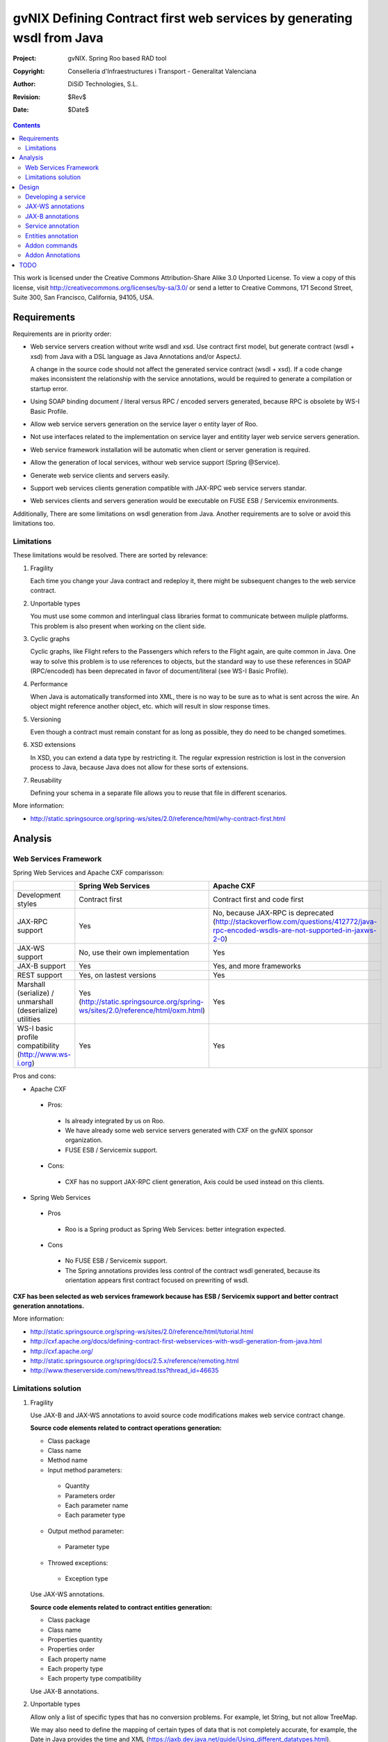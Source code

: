 =========================================================================
 gvNIX Defining Contract first web services by generating wsdl from Java
=========================================================================

:Project:   gvNIX. Spring Roo based RAD tool
:Copyright: Conselleria d'Infraestructures i Transport - Generalitat Valenciana
:Author:    DiSiD Technologies, S.L.
:Revision:  $Rev$
:Date:      $Date$

.. contents::
   :depth: 2
   :backlinks: none

This work is licensed under the Creative Commons Attribution-Share Alike 3.0
Unported License. To view a copy of this license, visit 
http://creativecommons.org/licenses/by-sa/3.0/ or send a letter to 
Creative Commons, 171 Second Street, Suite 300, San Francisco, California, 
94105, USA.

Requirements
============

Requirements are in priority order:

* Web service servers creation without write wsdl and xsd.
  Use contract first model, but generate contract (wsdl + xsd) from Java with a DSL language as Java Annotations and/or AspectJ.
  
  A change in the source code should not affect the generated service contract (wsdl + xsd). 
  If a code change makes inconsistent the relationship with the service annotations, would be required to generate a compilation or startup error.

* Using SOAP binding document / literal versus RPC / encoded servers generated, because RPC is obsolete by WS-I Basic Profile.

* Allow web service servers generation on the service layer o entity layer of Roo.

* Not use interfaces related to the implementation on service layer and entitity layer web service servers generation.

* Web service framework installation will be automatic when client or server generation is required. 

* Allow the generation of local services, withour web service support (Spring @Service).

* Generate web service clients and servers easily.

* Support web services clients generation compatible with JAX-RPC web service servers standar.

* Web services clients and servers generation would be executable on FUSE ESB / Servicemix environments.

Additionally, There are some limitations on wsdl generation from Java.
Another requirements are to solve or avoid this limitations too.

Limitations
-----------

These limitations would be resolved. There are sorted by relevance:

#. Fragility

   Each time you change your Java contract and redeploy it, there might be subsequent changes to the web service contract. 

#. Unportable types

   You must use some common and interlingual class libraries format to communicate between muliple platforms.
   This problem is also present when working on the client side.

#. Cyclic graphs

   Cyclic graphs, like Flight refers to the Passengers which refers to the Flight again, are quite common in Java.
   One way to solve this problem is to use references to objects, but the standard way to use these references in SOAP (RPC/encoded) has been deprecated in favor of document/literal (see WS-I Basic Profile). 

#. Performance

   When Java is automatically transformed into XML, there is no way to be sure as to what is sent across the wire.
   An object might reference another object, etc. which will result in slow response times. 

#. Versioning

   Even though a contract must remain constant for as long as possible, they do need to be changed sometimes.

#. XSD extensions

   In XSD, you can extend a data type by restricting it.
   The regular expression restriction is lost in the conversion process to Java, because Java does not allow for these sorts of extensions.

#. Reusability

   Defining your schema in a separate file allows you to reuse that file in different scenarios.
   
More information:

* http://static.springsource.org/spring-ws/sites/2.0/reference/html/why-contract-first.html

Analysis
========

Web Services Framework
----------------------

Spring Web Services and Apache CXF comparisson:

.. list-table:: 
   :widths: 50 50 50
   :header-rows: 1

   * -
     - Spring Web Services
     - Apache CXF
   * - Development styles
     - Contract first
     - Contract first and code first
   * - JAX-RPC support
     - Yes
     - No, because JAX-RPC is deprecated (http://stackoverflow.com/questions/412772/java-rpc-encoded-wsdls-are-not-supported-in-jaxws-2-0)
   * - JAX-WS support
     - No, use their own implementation
     - Yes
   * - JAX-B support
     - Yes
     - Yes, and more frameworks
   * - REST support
     - Yes, on lastest versions
     - Yes
   * - Marshall (serialize) / unmarshall (deserialize) utilities
     - Yes (http://static.springsource.org/spring-ws/sites/2.0/reference/html/oxm.html)
     - Yes
   * - WS-I basic profile compatibility (http://www.ws-i.org) 
     - Yes
     - Yes

Pros and cons:

* Apache CXF

 * Pros:
 
  * Is already integrated by us on Roo.
  * We have already some web service servers generated with CXF on the gvNIX sponsor organization.
  * FUSE ESB / Servicemix support.
  
 * Cons:
 
  * CXF has no support JAX-RPC client generation, Axis could be used instead on this clients.
  
* Spring Web Services

 * Pros
 
  * Roo is a Spring product as Spring Web Services: better integration expected.
  
 * Cons
 
  * No FUSE ESB / Servicemix support.
  * The Spring annotations provides less control of the contract wsdl generated, because its orientation appears first contract focused on prewriting of wsdl.
 
**CXF has been selected as web services framework because has ESB / Servicemix support and better contract generation annotations.**

More information:

* http://static.springsource.org/spring-ws/sites/2.0/reference/html/tutorial.html
* http://cxf.apache.org/docs/defining-contract-first-webservices-with-wsdl-generation-from-java.html   
* http://cxf.apache.org/
* http://static.springsource.org/spring/docs/2.5.x/reference/remoting.html
* http://www.theserverside.com/news/thread.tss?thread_id=46635

Limitations solution
--------------------

#. Fragility

   Use JAX-B and JAX-WS annotations to avoid source code modifications makes web service contract change.

   **Source code elements related to contract operations generation:**
   
   * Class package
   * Class name
   * Method name
   * Input method parameters:
   
    * Quantity
    * Parameters order
    * Each parameter name
    * Each parameter type
    
   * Output method parameter:
   
    * Parameter type
    
   * Throwed exceptions:
   
    * Exception type
   
   Use JAX-WS annotations.
    
   **Source code elements related to contract entities generation:**	
   
   * Class package
   * Class name
   * Properties quantity
   * Properties order
   * Each property name
   * Each property type
   * Each property type compatibility
   
   Use JAX-B annotations.
   
#. Unportable types
 	
   Allow only a list of specific types that has no conversion problems. For example, let String, but not allow TreeMap.
   
   We may also need to define the mapping of certain types of data that is not completely accurate, for example, the Date in Java provides the time and XML (https://jaxb.dev.java.net/guide/Using_different_datatypes.html).

#. Cyclic graphs

   Related entities shall not be processed on the conversion to XML with the @XmlTransient JAX-B annotation. 
   
   Another option in the newest versions of JAX-B is to implement an interface that forces us to define operations to be performed to avoid cycles.
   
   More information:
   
   * https://jaxb.dev.java.net/guide/Mapping_cyclic_references_to_XML.html

#. Performance

   As previous explanation, some related entities shall not be processed in the conversion to XML. 

#. Versioning

   Different operation versions could be defined as different operations or different endpoints.

#. XSD extensions

   We will not allow XSD extensions on the generated web service servers.

   To add a restriction on any of the input parameters of the web service server, validate the retricción in your method code and return a exception if not satisfied.
   This will generate a fault on the web service server when restriction is not respected. 

#. Reusability

   Generate the XML Schema (XSD) in a separate file from the WSDL file.
   The WSDL file will include (use) the XSD file, and other services could do the same. 

More information:

* http://www.liquid-reality.de:8080/display/liquid/2008/08/20/Defining+Contract+first+webservices+by+generating+wsdl+from+java

Design
======

Proof of concept repository location:

* https://svn.disid.com/svn/disid/proof/spring_roo/gvnix-cxf-web-service

Developing a service
--------------------

The service endpoint interface (SEI) is the piece of Java code that is shared between a service and the consumers that make requests on it. When starting from Java, it is the up to a developer to create the SEI. There are two basic patterns for creating an SEI:

#. Green field development: You are developing a new service from the ground up. When starting fresh, it is best to start by creating the SEI first. You can then distribute the SEI to any developers that are responsible for implementing the services and consumers that use the SEI.
#. Service enablement: In this pattern, you typically have an existing set of functionality that is implemented as a Java class and you want to service enable it.

The SEI corresponds to a wsdl:portType element. The methods defined by the SEI correspond to wsdl:operation elements in the wsdl:portType element.

JAX-WS defines an annotation that allows you to specify methods that are not exposed as part of a service. However, the best practice is to leave such methods out of the SEI.

JAX-WS relies on the annotation feature of Java 5. The JAX-WS annotations are used to specify the metadata used to map the SEI to a fully specified service definition. Among the information provided in the annotations are the following:

    * The target namespace for the service.
    * The name of the class used to hold the request message.
    * The name of the class used to hold the response message.
    * If an operation is a one way operation.
    * The binding style the service uses.
    * The name of the class used for any custom exceptions.
    * The namespaces under which the types used by the service are defined.
   
* http://cxf.apache.org/docs/developing-a-service.html
* http://www.devx.com/Java/Article/34069/1954?pf=true  

JAX-WS annotations
------------------

Paquetes base javax.xml.ws, javax.jws.

* @WebFault ( name="NoSuchCustomer" ): Nos permite independizar el nombre de la clase de excepción del nombre del dato a transmitir.

    * name: Specifies the local name of the fault element.
    * targetNamespace: Specifies the namespace under which the fault element is defined. The default value is the target namespace of the SEI.
    * faultBean: Specifies the full name of the Java class that implements the exception.
    
  The name property is required.

* @WebService: Marca una clase como servicio

	* name: Specifies the name of the service interface. This property is mapped to the name attribute of the wsdl:portType element that defines the service's interface in a WSDL contract. The default is to append PortType to the name of the implementation class.
	* targetNamespace: Specifies the target namespace under which the service is defined. If this property is not specified, the target namespace is derived from the package name.
	* serviceName: Specifies the name of the published service. This property is mapped to the name attribute of the wsdl:service element that defines the published service. The default is to use the name of the service's implementation class. Note: Not allowed on the SEI
	* wsdlLocation: Specifies the URI at which the service's WSDL contract is stored. The default is the URI at which the service is deployed. The location of a predefined WSDL file describing the service.
	* endpointInterface: Specifies the full name of the SEI that the implementation class implements. This property is only used when the attribute is used on a service implementation class. Note: Not allowed on the SEI
	* portName: Specifies the name of the endpoint at which the service is published. This property is mapped to the name attribute of the wsdl:port element that specifies the endpoint details for a published service. The default is the append Port to the name of the service's implementation class. Note: Not allowed on the SEI

* @WebParam ( name="name" ): Necesario para que Java no pierda el nombre de un parámetro web y así evitar que en el wsdl contenda arg0 en lugar del nombre deseado.

    * name: Specifies the name of the parameter as it appears in the WSDL. For RPC bindings, this is name of the wsdl:part representing the parameter. For document bindings, this is the local name of the XML element representing the parameter. Per the JAX-WS specification, the default is argN, where N is replaced with the zero-based argument index (i.e., arg0, arg1, etc.)
    * targetNamespace: Specifies the namespace for the parameter. It is only used with document bindings where the parameter maps to an XML element. The defaults is to use the service's namespace.
    * mode: Mode.IN, Mode,OUT, Mode.INOUT
    
      Specifies the direction of the parameter.
    
    * header: false, true
    
      Specifies if the parameter is passed as part of the SOAP header.
    
    * partName: Specifies the value of the name attribute of the wsdl:part element for the parameter when the binding is document. Default parametes.

  Los primeros son los valores por defecto.
  
* @WebResult del paquete the javax.jws: Allows you to specify the properties of the generated wsdl:part that is generated for the method's return value.

    * name: Specifies the name of the return value as it appears in the WSDL. For RPC bindings, this is name of the wsdl:part representing the return value. For document bindings, this is the local name of the XML element representing the return value. The default value is return.
    * targetNamespace: Specifies the namespace for the return value. It is only used with document bindings where the return value maps to an XML element. The defaults is to use the service's namespace.
    * header: Specifies if the return value is passed as part of the SOAP header.
    * partName: Specifies the value of the name attribute of the wsdl:part element for the return value when the binding is document. Default parametes.

* @WebMethod del paquete javax.jws: Provides the information that is normally represented in the wsdl:operation element describing the operation to which the method is associated. Sus propiedades son:

    * operationName: Specifies the value of the associated wsdl:operation element's name. The default value is the name of the method.
    * action: Specifies the value of the soapAction attribute of the soap:operation element generated for the method. The default value is an empty string.
    * exclude: Specifies if the method should be excluded from the service interface. The default is false.

* @SOAPBinding del paquete javax.jws.soap: Provee información sobre como se relaciona el servicio con SOAP. Si no se especifica se toma document/literal. Pueden definirse las siguientes propiedades:

    * style: Style.DOCUMENT, Style.RPC
    
      Specifies the style of the SOAP message. If RPC style is specified, each message part within the SOAP body is a parameter or return value and will appear inside a wrapper element within the soap:body element. The message parts within the wrapper element correspond to operation parameters and must appear in the same order as the parameters in the operation. If DOCUMENT style is specified, the contents of the SOAP body must be a valid XML document, but its form is not as tightly constrained.
    
    * use: Use.LITERAL, Use.ENCODED
    
      Specifies how the data of the SOAP message is streamed.
    
    * parameterStyle: ParameterStyle.WRAPPED, ParameterStyle.BARE
    
      Specifies how the method parameters, which correspond to message parts in a WSDL contract, are placed into the SOAP message body. A parameter style of BARE means that each parameter is placed into the message body as a child element of the message root. A parameter style of WRAPPED means that all of the input parameters are wrapped into a single element on a request message and that all of the output parameters are wrapped into a single element in the response message. If you set the style to RPC you must use the WRAPPED parameter style.

  Los primeros son los valores por defecto.

*  @RequestWrapper y @ResponseWrapper del paquete javax.xml.ws: Java class that implements the wrapper bean for the method parameters that are included in the request or response message in a remote invocation. It is also used to specify the element names, and namespaces, used by the runtime when marshalling and unmarshalling the messages. Propiedades:

      o localName: Specifies the local name of the wrapper element in the XML representation of the message. The default value is the name of the method or the value of the @WebMethod annotation's operationName property.
      o targetNamespace: Specifies the namespace under which the XML wrapper element is defined. The default value is the target namespace of the SEI.
      o className: Specifies the full name of the Java class that implements the wrapper element.
      
   Tip: Only the className property is required.
   
   Se define en la variable className una clase a crear automáticamente que será el objeto contenedor donde se guardan los parámetros que se envían o se devuelven.

   Ejemplo::

    @ResponseWrapper(targetNamespace="http://demo.iona.com/types",
                   className="org.eric.demo.Quote")
                   
* @Oneway del paquete javax.jws: Methods in the SEI that will not require a response from the service. It can optimize the execution of the method by not waiting for a response

* JAX-WS tools:

 * Utiliza el plugin de maven cxf-java2ws-plugin para generar el wsdl.

* JAX-WS specification: http://www.jcp.org/en/jsr/detail?id=224

* https://jax-ws.dev.java.net/jax-ws-ea3/docs/annotations.html

* https://jaxb.dev.java.net/guide/Evolving_annotated_classes.html
   
JAX-B annotations
-----------------

Paquete base javax.xml.bind.annotation.

* The @XmlRootElement annotation notifies JAXB that the annotated class is the root element of the XML document. If this annotation is missing, JAXB will throw an exception.

 * name
 
 The @XmlRootElement annotation notifies JAXB that the annotated class is the root element of the XML document. If this annotation is missing, JAXB will throw an exception.

* @XmlTransient: You can use this annotation on a class or an attribute to exclude this element of the XML conversion.

* @XmlElement and @XmlAttribute tag allows a class property to appear in the XML as an attribute::

   <element attribute="value"/>
    
  or as an element::
  
   <element>value</element>
   
  * name
  * required=true: Evita la opcionalidad de los elementos que se aplica por defecto.

API de la anotaciones de JAXB: http://download.oracle.com/javaee/5/api/javax/xml/bind/annotation/package-summary.html

* It generates a wrapper element around the collections of delivery addresses. Without them you could see various <deliveryAddresses> elements.
  With the code above, you get one <delivery> element that wraps various <address> elements::

   @XmlElementWrapper(name = "delivery")
   @XmlElement(name = "address")
   protected List<Address> deliveryAddresses = new ArrayList<Address>();

* You want to get rid of the identifier and the tags from the XML document. For that, use the @XmlTransient annotation::

   @XmlTransient
   private Long id;
   
  TODO Where to use this annotation: on the source property, on the destination poperty or both ?

* To rename an element, just use the name property of the @XmlElement annotation::

   @XmlElement(name = "zip")
   private String zipcode;

* @XmlType annotation on the top of the class. It allows JAXB to map a class or an enum to a XML schema type.
  You can use it to specify a namespace or to order attributes using the propOrder property, which takes a list of names of attributes and generates the XML document following this order::
  
   @XmlType(propOrder = {"street", "zipcode", "city", "country"})
   
  * name
   
  TODO Is it required to define all properties on propOrder ? @XmlTransient properties are not required on propOrder.

* The Individual class uses a @XmlJavaTypeAdapter annotation. @XmlJavaTypeAdapter(DateAdapter.class) notifies JAXB to use the custom adapter called DateAdapter when marshalling/unmarshalling the dateOfBirth attribute.
  Adapters are used when Java types do not map naturally to a XML representation. You can then adapt a bound type to a value type or vice versa::

   @XmlJavaTypeAdapter(DateAdapter.class)
   private Date dateOfBirth;

* @XmlAccessorType(XmlAccessType.FIELD): De esta forma pueden crearse tipos de datos primarios, arrays de primitivas o clases.

* @XmlSchema

* JAXB tools:

 * schemaGen allows to generate an XML schema from Java classes.
 * xjc does the opposite: from an XML schema, it creates annotated Java files.

* JAXB Architecture: https://jaxb-architecture-document.dev.java.net/nonav/doc/?jaxb/package-summary.html
   
* JAXB user guide: https://jaxb.dev.java.net/guide/
   
* JAXB Tutorial: http://java.sun.com/webservices/docs/2.0/tutorial/doc/JAXBWorks.html#wp100322

* http://www.devx.com/Java/Article/34069/1954?pf=true

* http://download-llnw.oracle.com/javaee/5/api/index.html?javax/xml/bind/annotation/XmlType.html

Service annotation
------------------

* Definir en la interfaz los parámetros relativos a @WebService::

    package org.gvnix.test.project.web.services.impl;

	@WebService(name = "PersonServicePortType", 
	    targetNamespace = "http://impl.services.web.project.test.gvnix.org/")
	public interface PersonService

* Definir el la implementación del servicio los parámetros de @WebService::

    package org.gvnix.test.project.web.services.impl;

	@WebService(endpointInterface = "org.gvnix.test.project.web.services.impl.PersonService",
	    serviceName = "PersonService",
	    targetNamespace = "http://impl.services.web.project.test.gvnix.org/", 
	    portName = "PersonServiceImplPort")
	public class PersonServiceImpl implements PersonService
	
* Definido el servicio mediante la anotación @SOAPBinding con los valores de los parámetros asociados. No hay variación por Código Java::

	@SOAPBinding(style = Style.DOCUMENT, use = Use.LITERAL, parameterStyle = ParameterStyle.WRAPPED)
	
* Definida la anotación @WebMethod para la operación del servicio en la interfaz::

	@WebMethod(operationName = "getPersonName", action = "", exclude = false)
	
* Definición de la anotación en la interfaz del servicio en la operación::

	@RequestWrapper(localName = "getPersonName", targetNamespace = "http://services.web.project.test.gvnix.org/types", className = "java.lang.Long")
	abstract Person getPersonName(@WebParam(name = "id") Long id);
	
  Si cambiamos el parámetro de entrada al método por List<Integer> id en la intefaz y la implementación: El wsdl generado sigue siendo el mismo.
  
  Envía dentro de RequestWrapper el parámetro que no está está anotado como @WebParam. No se puede controlar que no varíe el contrato del servicio si se altera la signatura del método.

* Definición de la anotación en la interfaz del servicio en la operación::

	@ResponseWrapper(localName = "getPersonNameResponse", targetNamespace = "http://services.web.project.test.gvnix.org/types", className = "org.gvnix.test.project.web.services.domain.Person")
	abstract Person getPersonName(@WebParam(name = "id") Long id);

  Crea un objeto Person en el wsdl que le envía como respuesta de la operación del servicio.
  
  Si cambiamos el parámetro de salida al método por Long en la intefaz y la implementación: El wsdl generado sigue siendo el mismo que devuelve un objeto Person como resultado, pero como ahora devuelve un objeto distinto es como si devolviera un null.

* Definición de la anotación en la cabecera de la excepción que va a utilizar la operación del servicio web::

	@WebFault(name = "FaultException", targetNamespace = "http://services.web.project.test.gvnix.org/types", faultBean = "org.gvnix.test.project.web.services.exceptions.FaultException")
	public class FaultException extends Exception

  Se añade al método del servicio definido en la interfaz y en su implementación::

	abstract Person getPersonName(@WebParam(name = "id") Long id) throws FaultException;
	public Person getPersonName(Long id) throws FaultException {...}

  Crear una exception nueva que tenga el mismo name, namespace y faultBean: Falla al compilar ya que el faultBean debe ser la clase de la excepción que se está definiendo.
  
  Si hay un cambio de excepción en el wsdl se ha de cambiar el contrato del servicio, no se puede cambiar la excepción en java para que el servicio publique otra definida por el parámetro faultBean ya que aparecería un warning al generar el contrato del servicio.
  
  Si se define una segunda excepción y se mantienen los mismos parámetros en la anotación, no cambia el contrato de servicio. La definición en la anotación de la excepción creada tiene preferencia sobre los atributos definidos en su clase.
  
* @WebParam: Si se cambia el Tipo de parámetro de entrada (en la interfaz y la implementación) cambia el contrato de servicio pero no cambia el nombre del parámetro que se ha definido en la variable name.
  No controla el tipo del parámetro que utiliza la operación del servicio (método de la clase) con anotaciones.
  Si se añade un atributo nuevo al objeto de entrada en la operación se genera un nuevo contrato para el servicio. Esto se debería evitar creando los XSD por separado e importándolos como esquemas ya que el wsdl generado incluye la definición del Objeto en XML.
  
  TODO Probar si incluir un parámetro que no está anotado con @WebParam.
  
* @WebResult: Si se cambia el Tipo de parámetro de que devuelve (en la interfaz y la implementación) cambia el contrato de servicio pero no cambia el nombre del parámetro que se ha definido en la variable name.
  No controla el tipo del parámetro que devuelve como resultado la operación del servicio (método de la clase) con anotaciones.
  Si se añade un atributo nuevo al objeto que devuelve la operación se genera un nuevo contrato para el servicio. Esto se debería evitar creando los XSD por separado e importándolos como esquemas ya que el wsdl generado incluye la definición del Objeto en XML.
  
* Si se añade la etiqueta @OneWay en la interfaz (SEI) de un método de la clase del servicio, la operación del servicio no devolverá nada, ejemplo::

	@WebMethod(operationName = "returnString", action = "", exclude = false)
	@Oneway
	abstract String returnString();

  El resultado al consultar el servicio está vacío, no devuelve nada aunque en la implementación del método devuelva el string. Cualquier tipo de resultado definido en el método no hará que se regenere el contrato y no devolverá ningún objeto (XML).

* CXF: http://cxf.apache.org/docs/configuration.html
* Jaxb2: http://java.sun.com/developer/technicalArticles/J2SE/jax_ws_2/
* https://svn.disid.com/svn/gvcit/JavaESB/docs/soa-analisis-contrato-servicios.rst
* https://svn.disid.com/svn/gvcit/JavaESB/docs/soa-analisis-guia-XSD.rst

Entities annotation
-------------------

* Cabera de la clase::

	@XmlRootElement(name = "horse", namespace = "http://services.web.project.test.gvnix.org/horse")
	@XmlType(propOrder = { "name", "person" }, name = "horse", namespace = "http://services.web.project.test.gvnix.org/horse")
	@XmlAccessorType(XmlAccessType.FIELD)

  Para controlar que los cambios en los atributos de la entidad no afecten al contrato de servicio se han de definir los atributos en la anotación @XmlType con el parámetro 'propOrder = { "name", "person" }' para que así si se añade un atributo nuevo a la entidad de un warning al intentar publicar el servicio.
  Si se utiliza propOrder se han de ordenar/definir todas las propiedades del objeto que no estén anotadas con @XmlTransient, da igual que no estén anotadas con @XmlElement (Esta anotación sirve para convertir la propiedad a una etiqueta xml con un nombre específico) falla.

* En cada campo que se quiere crear como elemento se ha definir la anotación con el nombre que se quiere mostrar en xml para no alterar el contrato del servicio::
  
	@XmlElement(name = "persona")
	
* Si no se quiere convertir una propiedad de la clase se ha de añadir la anotación @XmlTransient en la declaración de la propiedad.
  Se utilizará para evitar Grafos cíclicos.

  Después de unas pruebas con entidades relacionadas ('1 a n' y 'n a 1') la configuración correcta es asignar @XmlTransient a la entidad que contiene la lista de entidades (1-n) que no serán mostradas en una consulta por entidades ya que son gestionadas en la otra parte de la relación.
  Podríamos rumiar un poco más la idea ya que en algunos casos puede ser información muy interesante. Por ejemplo, en los terceros ver la lista de sus domicilios o cuentas puede ser interesante, pero ¿ hasta donde puede llegar el grafo de objetos a transformar ?. Esto colisiona con el requerimiento de rendimiento.

Anotar todas las entidades de la aplicación al "instalar" el Add-on de servicios, es decir al publicar un servicio como servicio web.

* Crear el fichero aj para que anote cada uno de los campos de la entidad con @XmlElement y las relaciones, definidas por @OneToMany, @ManyToOne, etc como transient.

Addon commands
---------------

* service class --class:

  - ``class``: Nombre de la nueva clase servicio.

    Crear una clase para gestionar servicios. Añadiría las anotaciones de Spring que necesitase ``@Service``.
    
    Hay que pensar si alguna más (puede que del propio add-on). Ninguna ya que es una clase de Servicio no Servicio Web.

* service operation --class clase --name nombreOperacion --return clase:

  - ``class``: Clase @Service a la que se va a añadir el método nuevo.
  - ``name``: nombre del método.
  - ``return``: Objeto que devuelve el método.

    Sólo está activo para las clases anotadas con ``@Service`` (Autocompletado).
    
    Si la clase viene de una entidad se mostrarán los nombres de los métodos que se pueden publicar. La clase estará anotada con @GvNixEntityService y no hará falta definir los parámetros de entrada ni los de salida, toma como plantilla el método de la clase definido en el fichero aj de la entidad.
    
    Un método, que devolverá (o no) un tipo en concreto. Habría que ver como concretar la especificación del tipo devuelto cuando es Map, Collection, Set, etc...).

* service parameter --class clase --method nombreOperacion --name nombreParametro --type clase:

  - ``class``: Clase ``@Service`` que no sea ``@GvNixEntityService`` que se va a añadir el parámetro al método.
  - ``method``: nombre del método que se va a editar.
  - ``name``: parámetro que se va a añadir al método.
  - ``type``: Tipo del parámetro.

    Añade un parámetro de entrada a un método de una clase servicio (o de entidad). 
    
    Habría que ver como concretar la especificación del parámetro cuando es Map, Collection, Set, etc...).

* service export ws --class clase --name nombreServicio:

  - ``class``: clase que se va a publicar como servicio web. Anotar la clase con ``@GvNixWebService``.
  - ``name``: nombre que se le va dar al servicio a definir.

    Generará lo necesario para que esta clase (dependiendo si --name se define) sea accesible externamente. 
    
    Definirá en el pom.xml la generación en la fase de compilación del fichero wsdl para comprobar el correcto funcionamiento antes de ser publicado. Ver último punto del apartado `TODO`_.
    
    La clase debería poder ser una clase de servicio o una entidad (habría que ver opciones u otro comando para publicar CRUD). Publicar el CRUD como servicio ?

    **Duda:** 
      Se deberían añadir las anotaciones JAXB al crear cualquier servicio web a todas las clases que se encuentren en el paquete ...domain al crear el primer servicio.

    **TODO:**
      Tendríamos que ver como implementar esto para que permitiese exportar de distintas formas (por ejemplo si es un proyecto ESB o no, etc). 
      Este comando requerirá mucho más análisis.

* service export operation ws --class clase --method nombreMetodoEntidad --name nombreAPublicar: 

  - ``clase``: Clase anotada con ``@GvNixEntityService``.
  - ``method``: nombre del método de la clase que se quiere publicar.
  - ``name``: nombre con el que se quiere publicar el método de la clase.

    Publicar como operación de un servicio web un método definido en la clase de servicio concreta.
    
    Anota un método definido en la clase del Servicio como operación del servicio web.
    
    Sólo está activo para clases que se han publicado como servicios ``@GvNixWebService`` en el paquete service (Autocompletado).
    
    Asigna la anotación @GvNixWebMethod al método que se va a publicar.
    
    **Parámetros:**
      Los parámetros del método si los tiene se anotan con ``@WebParam`` y los valores por defecto, es decir los que se han declarado en el método.
    
    **Importante:** 
      Si no se define ni method ni name se aplica a todos los métodos con los valores por defecto.

* service export ws --wsdl url2wsdl:

  - ``wsdl``: localización del archivo wsdl.

    Generará generará una clase de servicio a partir de su definición en wsdl. 
    
    Los métodos serán generados en blanco para que el desarrollador pueda realizar su implementación. 
    
    Este comando es el mismo que el anterior pero con sólo el parámetro de la descripción del contrato. 
    
    Como paquete y clase se usará el namespace que haya definido en el contrato. Este comando requerirá mucho más análisis.

* service entity --class nombreClase:

  - ``class``: Entidad que a partir de la que se va a crear el servicio.

    Crear una clase a partir de una entidad para gestionar servicios.
    
    Añadiría las anotaciones de Spring que necesitase ``@Service`` y ``@GvNixEntityService``.

* service import ws --endPoint urlOPropiedad --wsdl url2wsdl.xml:

  - ``endPoint`` urlOPropiedad
  - ``wsdl`` url

    Creará a una clase de servicio que hará de proxy de las operaciones que publica un Web Service remoto. 
    
    El parámetro endPoint sería opcional y debería poder ser una propiedad configurable desde los profiles (esto será útil para configura accesos a los servicios de desarrollo/pre-producción/producción). 
    
    La clase y el paquete a generar se usará el namespace del contrato del servicio.

Posibles mejoras el add-on cd CXF:

  Creación de una operación en un servicio.

      * Siempre está disponible el comando ``service operation`` si existe alguna clase anotada con ``@Service``.
      * Los parámetros que pide el add-on para la creación de la operación en el servicio no son obligatorios, pero cuando creas una operación de servicio (método) sin parámetros hace la comprobación de que no tienen que ser nulos.
            * Si es sin parámetros, ¿ que va a comprobar ?
      * Mejorar la forma de Buscar la implementación del servicio para añadirle la operación, ya que se podría añadir una operación a cualquier servicio existente.
            * Comandos ``service operation`` y ``service parameter``.

Addon Annotations
-------------------

Anotaciones definidas por el Addon para la gestión de servicios web:

* @GvNIXWebFault: Anotación para definir las anotaciones utilizadas como excepciones en las operaciones de un servicio web.
* @GvNIXWebMethod: Anotación para identificar el método a publicar como operación de un servicio web.
* @GvNIXWebService: Anotación para identificar la clase publicada como servicio web.
* @GvNIXWebParam: Anotación asociada la los parámetros del método que se publica como operación de un servicio.

TODO
====

* Publish an operation as web service with AJs or with Annotations
    * Publish with AJs and Annotations.
* Validate the generated contract with the WS-I Basic Profile standar (http://www.ws-i.org). Parece que, en general, se sigue la versión 1.1 de este estándar.
    * No usar interfaces ya que se crea el servicio como tal y la clase AspectJ se encarga de publicarlo como servicio web.
* WSDL and XSD documentation generation on the contract.
    * No genera documentación a partir de javadoc automáticamente.
* Define the list compatible types list allowed on web service server generation on the properties objects: https://jaxb.dev.java.net/guide/Using_different_datatypes.html
    * Tipos compatibles.
* Can be XML schemas generated in a separate file.
    * Por lo que he visto no hay manera, genera dentro del contrato y no nos debe afectar al desarrollo.
* Can be the contract generated with versioning structure ?
* To use annotations as bind validation (jsr303) to simulate XSD extensions.
* Web services unit testing.
* Para el tema del namespace es posible que sea necesario añadir monitorizaciones adicionales al NotifiableFileMonitorService, ya que seguramente las clases de los servicios no estén dentro de directorio del paquete base de la aplicación.
    * Como que no estén dentro del paquete base? es para crear la clase, se puede crear en cualquier paquete, puede que no haya entendido este punto.
* Una opción muy interesante sería poder hacer una prueba de generación del servicio utilizando el plugin para maven **java2ws** ya que por defecto se ejecuta en el arranque o primera petición del servicio.
    * He estado haciendo las pruebas arrancando la aplicación, debido a que de esta manera también podía probar el servicio mediante web-services-explorer de eclipse.
    * Se ha añadido el plugin para generar el wsdl en la fase de compilación.

    * Configuración en el pom.xml del proyecto::
    
        <!-- CXF java2Ws plugin to generate wsdl  -->
        <plugin>
          <groupId>org.apache.cxf</groupId>
          <artifactId>cxf-java2ws-plugin</artifactId>
          <version>${cxf.version}</version>
          <dependencies>
            <dependency>
              <groupId>org.apache.cxf</groupId>
              <artifactId>cxf-rt-frontend-jaxws</artifactId>
              <version>${cxf.version}</version>
            </dependency>
            <dependency>
              <groupId>org.apache.cxf</groupId>
              <artifactId>cxf-rt-frontend-simple</artifactId>
              <version>${cxf.version}</version>
            </dependency>
          </dependencies>
          <executions>
            <execution>
              <id>generate-car-service-wsdl</id>
              <phase>compile</phase>
              <configuration>
                <className>org.gvnix.test.project.web.services.CarService</className>
                <outputFile>${project.basedir}/src/test/resources/generated/wsdl/CarService.wsdl</outputFile>
                <genWsdl>true</genWsdl>
                <verbose>true</verbose>
              </configuration>
              <goals>
                <goal>java2ws</goal>
              </goals>
            </execution>
          </executions>
        </plugin>
